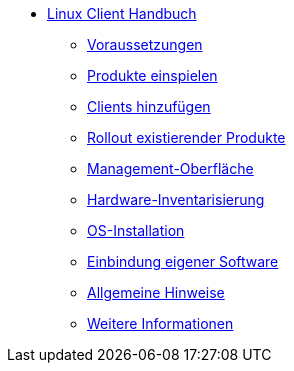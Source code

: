 * xref:linux-client-manual.adoc[Linux Client Handbuch]
    ** xref:requirements.adoc[Voraussetzungen]
    ** xref:minimal-products.adoc[Produkte einspielen]
    ** xref:adding-clients.adoc[Clients hinzufügen]
    ** xref:rollout-products.adoc[Rollout existierender Produkte]
    ** xref:opsiconfiged.adoc[Management-Oberfläche]
    ** xref:hwinvent.adoc[Hardware-Inventarisierung]
    ** xref:os-installation.adoc[OS-Installation]
    ** xref:softwareintegration.adoc[Einbindung eigener Software]
    ** xref:general-notes.adoc[Allgemeine Hinweise]
    ** xref:more.adoc[Weitere Informationen]